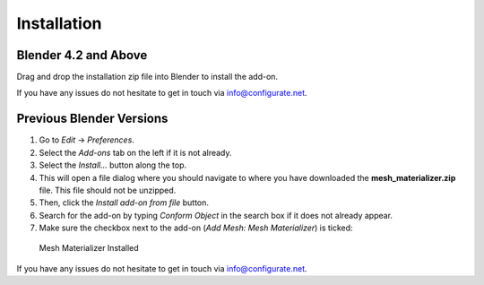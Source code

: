#############
Installation
#############


---------------------------------
Blender 4.2 and Above
---------------------------------

.. image:: images/installation.gif
   :alt: Installation

Drag and drop the installation zip file into Blender to install the add-on.  

If you have any issues do not hesitate to get in touch via `info@configurate.net <mailto:info@configurate.net>`_.

---------------------------------
Previous Blender Versions
---------------------------------

#. Go to *Edit* -> *Preferences*.
#. Select the *Add-ons* tab on the left if it is not already.
#. Select the *Install...* button along the top.
#. This will open a file dialog where you should navigate to where you have downloaded the **mesh_materializer.zip** file.  This file should not be unzipped.
#. Then, click the *Install add-on from file* button.
#. Search for the add-on by typing *Conform Object* in the search box if it does not already appear.
#. Make sure the checkbox next to the add-on (*Add Mesh: Mesh Materializer*) is ticked:

.. figure:: images/install_screen.jpg
  :alt: Mesh Materializer Installed

  Mesh Materializer Installed

If you have any issues do not hesitate to get in touch via `info@configurate.net <mailto:info@configurate.net>`_.
